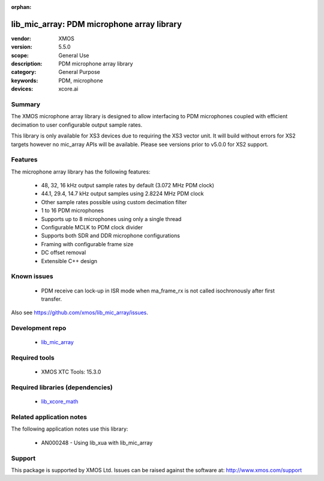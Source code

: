 
:orphan:

###########################################
lib_mic_array: PDM microphone array library
###########################################

:vendor: XMOS
:version: 5.5.0
:scope: General Use
:description: PDM microphone array library
:category: General Purpose
:keywords: PDM, microphone
:devices: xcore.ai

*******
Summary
*******

The XMOS microphone array library is designed to allow interfacing to PDM microphones coupled with efficient decimation to user configurable output
sample rates.

This library is only available for XS3 devices due to requiring the XS3 vector unit. It will build without errors for XS2 targets however no mic_array APIs will be available.
Please see versions prior to v5.0.0 for XS2 support.

********
Features
********

The microphone array library has the following features:

  - 48, 32, 16 kHz output sample rates by default (3.072 MHz PDM clock)
  - 44.1, 29.4, 14.7 kHz output samples using 2.8224 MHz PDM clock
  - Other sample rates possible using custom decimation filter
  - 1 to 16 PDM microphones
  - Supports up to 8 microphones using only a single thread
  - Configurable MCLK to PDM clock divider
  - Supports both SDR and DDR microphone configurations
  - Framing with configurable frame size
  - DC offset removal
  - Extensible C++ design


************
Known issues
************

  * PDM receive can lock-up in ISR mode when ma_frame_rx is not called isochronously after first transfer.

Also see https://github.com/xmos/lib_mic_array/issues.

****************
Development repo
****************

  * `lib_mic_array <https://www.github.com/xmos/lib_mic_array>`_

**************
Required tools
**************

  * XMOS XTC Tools: 15.3.0

*********************************
Required libraries (dependencies)
*********************************

  * `lib_xcore_math <https://www.xmos.com/file/lib_xcore_math>`_

*************************
Related application notes
*************************

The following application notes use this library:

  * AN000248 - Using lib_xua with lib_mic_array

*******
Support
*******

This package is supported by XMOS Ltd. Issues can be raised against the software at: http://www.xmos.com/support
